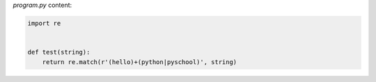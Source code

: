 `program.py` content:

.. sourcecode:: python

    import re


    def test(string):
        return re.match(r'(hello)+(python|pyschool)', string)

